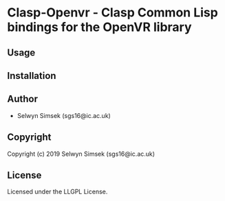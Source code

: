 * Clasp-Openvr  - Clasp Common Lisp bindings for the OpenVR library

** Usage

** Installation

** Author

+ Selwyn Simsek (sgs16@ic.ac.uk)

** Copyright

Copyright (c) 2019 Selwyn Simsek (sgs16@ic.ac.uk)

** License

Licensed under the LLGPL License.
